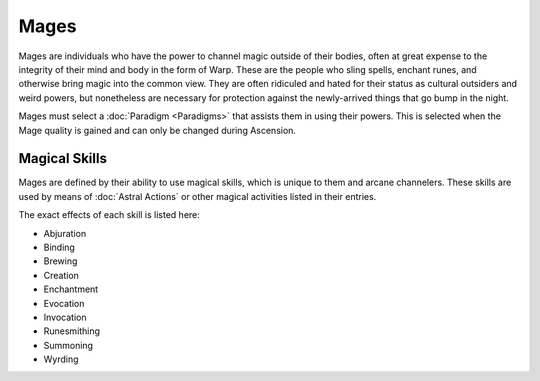 Mages
=====
Mages are individuals who have the power to channel magic outside of their bodies, often at great expense to the integrity of their mind and body in the form of Warp. These are the people who sling spells, enchant runes, and otherwise bring magic into the common view. They are often ridiculed and hated for their status as cultural outsiders and weird powers, but nonetheless are necessary for protection against the newly-arrived things that go bump in the night.

Mages must select a :doc:`Paradigm <Paradigms>` that assists them in using their powers. This is selected when the Mage quality is gained and can only be changed during Ascension.

Magical Skills
--------------
Mages are defined by their ability to use magical skills, which is unique to them and arcane channelers. These skills are used by means of :doc:`Astral Actions` or other magical activities listed in their entries.

The exact effects of each skill is listed here:

* Abjuration
* Binding
* Brewing
* Creation
* Enchantment
* Evocation
* Invocation
* Runesmithing
* Summoning
* Wyrding
